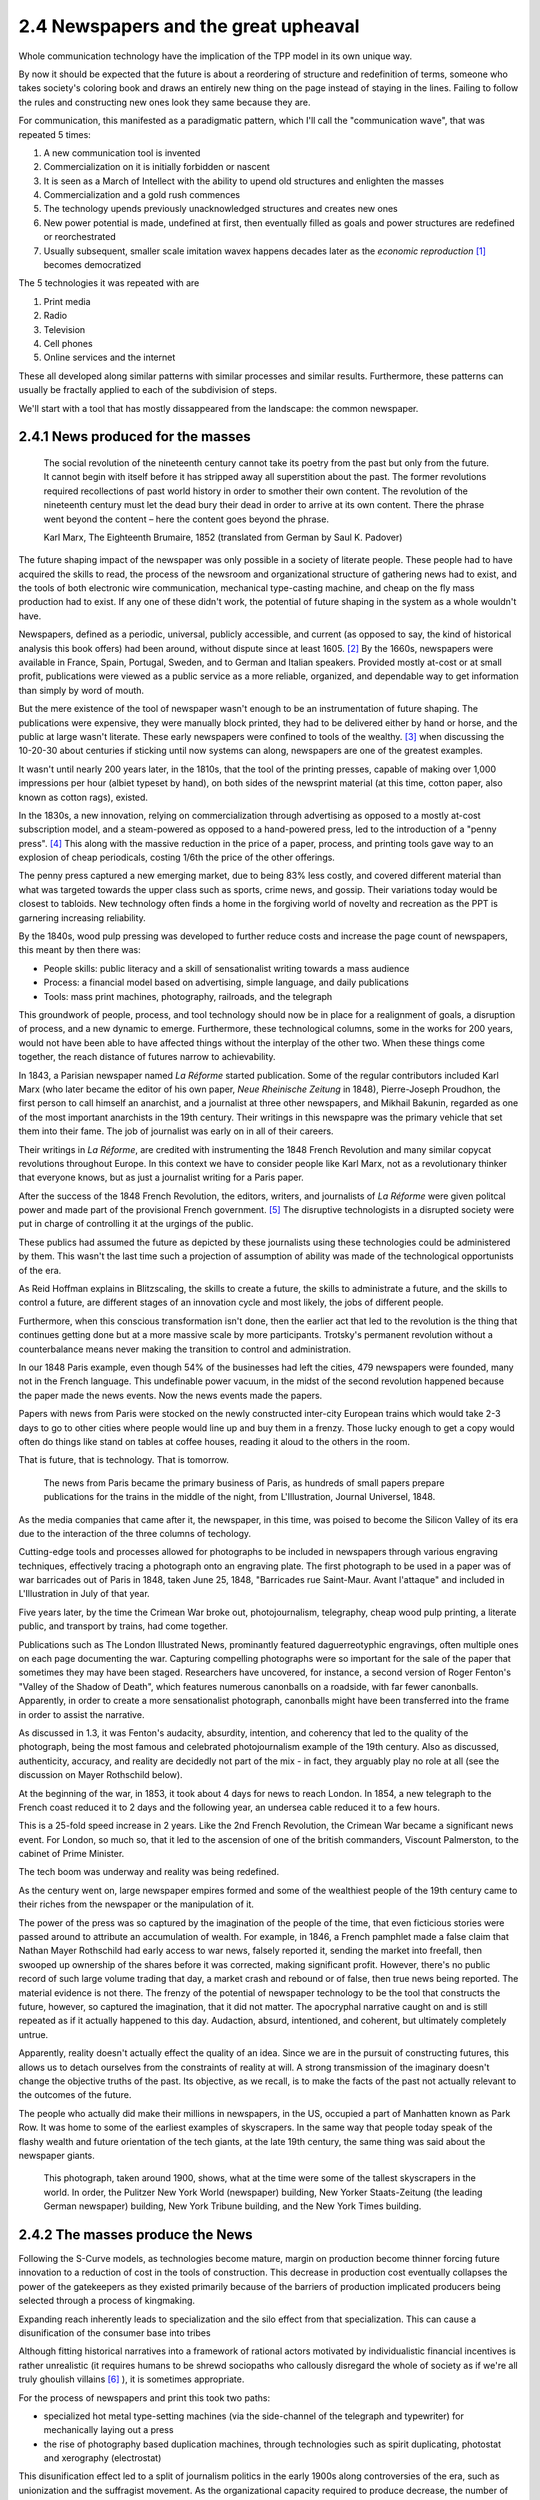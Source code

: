 2.4 Newspapers and the great upheaval
-------------------------------------
Whole communication technology have the implication of the TPP model in its own unique way.

By now it should be expected that the future is about a reordering of structure and redefinition of terms, someone who takes society's coloring book and draws an entirely new thing on the page instead of staying in the lines. Failing to follow the rules and constructing new ones look they same because they are.

For communication, this manifested as a paradigmatic pattern, which I'll call the "communication wave", that was repeated 5 times:

1. A new communication tool is invented
2. Commercialization on it is initially forbidden or nascent
3. It is seen as a March of Intellect with the ability to upend old structures and enlighten the masses
4. Commercialization and a gold rush commences
5. The technology upends previously unacknowledged structures and creates new ones
6. New power potential is made, undefined at first, then eventually filled as goals and power structures are redefined or reorchestrated
7. Usually subsequent, smaller scale imitation wavex happens decades later as the *economic reproduction* [#]_ becomes democratized

The 5 technologies it was repeated with are

1. Print media
2. Radio
3. Television
4. Cell phones
5. Online services and the internet

These all developed along similar patterns with similar processes and similar results. Furthermore, these patterns can usually be fractally applied to each of the subdivision of steps.

We'll start with a tool that has mostly dissappeared from the landscape: the common newspaper.

2.4.1 News produced for the masses
==================================

  The social revolution of the nineteenth century cannot take its poetry from the past but only from
  the future. It cannot begin with itself before it has stripped away all superstition about the past.
  The former revolutions required recollections of past world history in order to smother their own
  content. The revolution of the nineteenth century must let the dead bury their dead in order to
  arrive at its own content. There the phrase went beyond the content – here the content goes
  beyond the phrase.

  Karl Marx, The Eighteenth Brumaire, 1852 (translated from German by Saul K. Padover)

The future shaping impact of the newspaper was only possible in a society of literate people. These people had to have acquired the skills to read, the process of the newsroom and organizational structure of gathering news had to exist, and the tools of both electronic wire communication, mechanical type-casting machine, and cheap on the fly mass production had to exist. If any one of these didn't work, the potential of future shaping in the system as a whole wouldn't have.

Newspapers, defined as a periodic, universal, publicly accessible, and current (as opposed to say, the kind of historical analysis this book offers) had been around, without dispute since at least 1605. [#]_ By the 1660s, newspapers were available in France, Spain, Portugal, Sweden, and to German and Italian speakers. Provided mostly at-cost or at small profit, publications were viewed as a public service as a more reliable, organized, and dependable way to get information than simply by word of mouth.

But the mere existence of the tool of newspaper wasn't enough to be an instrumentation of future shaping. The publications were expensive, they were manually block printed, they had to be delivered either by hand or horse, and the public at large wasn't literate. These early newspapers were confined to tools of the wealthy. [#]_ when discussing the 10-20-30 about centuries if sticking until now systems can along, newspapers are one of the greatest examples.

It wasn't until nearly 200 years later, in the 1810s, that the tool of the printing presses, capable of making over 1,000 impressions per hour (albiet typeset by hand), on both sides of the newsprint material (at this time, cotton paper, also known as cotton rags), existed.

In the 1830s, a new innovation, relying on commercialization through advertising as opposed to a mostly at-cost subscription model, and a steam-powered as opposed to a hand-powered press, led to the introduction of a "penny press". [#]_  This along with the massive reduction in the price of a paper, process, and printing tools gave way to an explosion of cheap periodicals, costing 1/6th the price of the other offerings.

The penny press captured a new emerging market, due to being 83% less costly, and covered different material than what was targeted towards the upper class such as sports, crime news, and gossip. Their variations today would be closest to tabloids. New technology often finds a home in the forgiving world of novelty and recreation as the PPT is garnering increasing reliability. 

By the 1840s, wood pulp pressing was developed to further reduce costs and increase the page count of newspapers, this meant by then there was:

- People skills: public literacy and a skill of sensationalist writing towards a mass audience 
- Process: a financial model based on advertising, simple language, and daily publications
- Tools: mass print machines, photography, railroads, and the telegraph

This groundwork of people, process, and tool technology should now be in place for a realignment of goals, a disruption of process, and a new dynamic to emerge. Furthermore, these technological columns, some in the works for 200 years, would not have been able to have affected things without the interplay of the other two.  When these things come together, the reach distance of futures narrow to achievability.

In 1843, a Parisian newspaper named *La Réforme* started publication. Some of the regular contributors included Karl Marx (who later became the editor of his own paper, *Neue Rheinische Zeitung* in 1848), Pierre-Joseph Proudhon, the first person to call himself an anarchist, and a journalist at three other newspapers, and Mikhail Bakunin, regarded as one of the most important anarchists in the 19th century.  Their writings in this newspapre was the primary vehicle that set them into their fame. The job of journalist was early on in all of their careers.

Their writings in *La Réforme*, are credited with instrumenting the 1848 French Revolution and many similar copycat revolutions throughout Europe. In this context we have to consider people like Karl Marx, not as a revolutionary thinker that everyone knows, but as just a journalist writing for a Paris paper.

After the success of the 1848 French Revolution, the editors, writers, and journalists of *La Réforme* were given politcal power and made part of the provisional French government. [#]_ The disruptive technologists in a disrupted society were put in charge of controlling it at the urgings of the public. 

These publics had assumed the future as depicted by these journalists using these technologies could be administered by them.  This wasn't the last time such a projection of assumption of ability was made of the technological opportunists of the era. 

As Reid Hoffman explains in Blitzscaling, the skills to create a future, the skills to administrate a future, and the skills to control a future, are different stages of an innovation cycle and most likely, the jobs of different people.

Furthermore, when this conscious transformation isn't done, then the earlier act that led to the revolution is the thing that continues getting done but at a more massive scale by more participants. Trotsky's permanent revolution without a counterbalance means never making the transition to control and administration.

In our 1848 Paris example, even though 54% of the businesses had left the cities, 479 newspapers were founded, many not in the French language.  This undefinable power vacuum, in the midst of the second revolution happened because the paper made the news events. Now the news events made the papers.

Papers with news from Paris were stocked on the newly constructed inter-city European trains which would take 2-3 days to go to other cities where people would line up and buy them in a frenzy. Those lucky enough to get a copy would often do things like stand on tables at coffee houses, reading it aloud to the others in the room.

That is future, that is technology. That is tomorrow.

.. figure:: /assets/newspaper_market.jpg
   :alt: Newspaper market

   The news from Paris became the primary business of Paris, as hundreds of small papers prepare publications for the trains in the middle of the night, from L'Illustration, Journal Universel, 1848.

As the media companies that came after it, the newspaper, in this time, was poised to become the Silicon Valley of its era due to the interaction of the three columns of techology.

Cutting-edge tools and processes allowed for photographs to be included in newspapers through various engraving techniques, effectively tracing a photograph onto an engraving plate.  The first photograph to be used in a paper was of war barricades out of Paris in 1848, taken June 25, 1848, "Barricades rue Saint-Maur. Avant l'attaque" and included in L'Illustration in July of that year.

Five years later, by the time the Crimean War broke out, photojournalism, telegraphy, cheap wood pulp printing, a literate public, and transport by trains, had come together.

Publications such as The London Illustrated News, prominantly featured daguerreotyphic engravings, often multiple ones on each page documenting the war. Capturing compelling photographs were so important for the sale of the paper that sometimes they may have been staged. Researchers have uncovered, for instance, a second version of Roger Fenton's "Valley of the Shadow of Death", which features numerous canonballs on a roadside, with far fewer canonballs.  Apparently, in order to create a more sensationalist photograph, canonballs might have been transferred into the frame in order to assist the narrative.

As discussed in 1.3, it was Fenton's audacity, absurdity, intention, and coherency that led to the quality of the photograph, being the most famous and celebrated photojournalism example of the 19th century. Also as discussed, authenticity, accuracy, and reality are decidedly not part of the mix - in fact, they arguably play no role at all (see the discussion on Mayer Rothschild below).

At the beginning of the war, in 1853, it took about 4 days for news to reach London. In 1854, a new telegraph to the French coast reduced it to 2 days and the following year, an undersea cable reduced it to a few hours.  

This is a 25-fold speed increase in 2 years. Like the 2nd French Revolution, the Crimean War became a significant news event.  For London, so much so, that it led to the ascension of one of the british commanders, Viscount Palmerston, to the cabinet of Prime Minister.

The tech boom was underway and reality was being redefined.

As the century went on, large newspaper empires formed and some of the wealthiest people of the 19th century came to their riches from the newspaper or the manipulation of it.

The power of the press was so captured by the imagination of the people of the time, that even ficticious stories were passed around to attribute an accumulation of wealth.  For example, in 1846, a French pamphlet made a false claim that Nathan Mayer Rothschild had early access to war news, falsely reported it, sending the market into freefall, then swooped up ownership of the shares before it was corrected, making significant profit.  However, there's no public record of such large volume trading that day, a market crash and rebound or of false, then true news being reported.  The material evidence is not there.  The frenzy of the potential of newspaper technology to be the tool that constructs the future, however, so captured the imagination, that it did not matter.  The apocryphal narrative caught on and is still repeated as if it actually happened to this day.  Audaction, absurd, intentioned, and coherent, but ultimately completely untrue.  

Apparently, reality doesn't actually effect the quality of an idea. Since we are in the pursuit of constructing futures, this allows us to detach ourselves from the constraints of reality at will. A strong transmission of the imaginary doesn't change the objective truths of the past. Its objective, as we recall, is to make the facts of the past not actually relevant to the outcomes of the future.

The people who actually did make their millions in newspapers, in the US, occupied a part of Manhatten known as Park Row.
It was home to some of the earliest examples of skyscrapers. In the same way that people today speak of the flashy wealth and future orientation of the tech giants, at the late 19th century, the same thing was said about the newspaper giants.

.. figure:: /assets/park_row.jpg
   :alt: Park Row

   This photograph, taken around 1900, shows, what at the time were some of the tallest skyscrapers in the world. In order, the Pulitzer New York World (newspaper) building, New Yorker Staats-Zeitung (the leading German newspaper) building, New York Tribune building, and the New York Times building.

2.4.2 The masses produce the News
=================================


Following the S-Curve models, as technologies become mature, margin on production become thinner forcing future innovation to a reduction of cost in the tools of construction.  This decrease in production cost eventually collapses the power of the gatekeepers as they existed primarily because of the barriers of production implicated producers being selected through a process of kingmaking.

Expanding reach inherently leads to specialization and the silo effect from that specialization. This can cause a disunification of the consumer base into tribes

Although fitting historical narratives into a framework of rational actors motivated by individualistic financial incentives is rather unrealistic (it requires humans to be shrewd sociopaths who callously disregard the whole of society as if we're all truly ghoulish villains [#]_ ), it is sometimes appropriate.

For the process of newspapers and print this took two paths: 

- specialized hot metal type-setting machines (via the side-channel of the telegraph and typewriter) for mechanically laying out a press 

- the rise of photography based duplication machines, through technologies such as spirit duplicating, photostat and xerography (electrostat)

This disunification effect led to a split of journalism politics in the early 1900s along controversies of the era, such as unionization and the suffragist movement. As the organizational capacity required to produce decrease, the number of producing organizations increased. For instance, in the 1880s, there were womens suffragist periodicals such as The Woman's Journal and The Woman Suffrage Leaflet. By 1918 however, costs had reduced so that even anti-feminist anti-suffragist women's leagues (however small in number) could publish their own journal, in this case named "The Woman Patriot".

In the 1930s, "zines" containing fiction stories that were produced using spirit duplicating "ditto machines" permitted publications with circulation even in the hundreds to be feasible. At first they were novelty fictions, similar to what were called "dime store novels". Some of the later greats of science fiction, such as Isaac Asimov, got their start writing stories for such spirit duplicated zines.

The mass democratization made possible by these duplication machines as printing presses played significant roles in social movements of the era.  Because the publications were sustainable on such low circulation numbers. For instance, ONE magazine, a gay-themed periodical advocating for things such as gay marriage and equal rights, was able to start publishing in 1952, 17 years before the stonewall riots. This was followed, using the same physical Los Angeles Xerox machine, 3 years later by the Mattachine Society (founded 1950), starting up their own gay rights publication, the Mattachine Review.  

The photocopier at this time was used like a timeshare computer.  Clusters of related organizations pooled together resources, and paid for a single machine (which cost about $300,000 in 2019 dollars) and then put it to work day and night on time-schedules for different publications.

Over time, the photocopier as a printing press for the masses became increasingly practical. Machines such as the Xerox 914 could be rented monthly at 0.3% the cost of buying it outright (about $775/month in 2019 dollars). This meant it could be commercially rented and made available to the public in a timeshare system (like a copy shop or one machine responsible for multiple publications).

In the same way that La Reforme in the 1840s led to the 2nd French Revolution, and the smaller suffragist publications led to the passage of the 19th amendment in 1920, the increasing number of black-owned zines made geographically diluted civil rights organization possible and gave rise to a collective identity for other marginalized minority communities.

By the 1980s, this process was seen as so central that NGOs sent Xerox machines to groups doing 3rd world liberation struggles in various countries. In the 1980s the Open Society sent machines to the Eastern Block of the Soviet Empire to undermine the Moscow hegemony.

This is how revolution happened. This is how technology happens and this is what future is.  But we have more ways of communicating then words on a page.

Notes
*****

.. [#] Economic reproduction is a technical term from Marxist Economics covering the entire product lifecycle of production, distribution, circulation, and consumption. A democratization of this structure means that any party can participate at any step unencumbered by restricted access due to things such as price and access barriers. Also see Tableau économique from Quesnay for materialist examples.
.. [#] J Weber, "Strassburg, 1605: The origins of the newspaper in Europe". German History 24#3 (2006) pp: 387-412.
.. [#] There were a few notable publications of philosophy that were instrumental during the 18th century. However, they were not newspapers and their actual influence is debatable. 
       Thomas Paine's "Common Sense", for instance, took a year to write and the publisher and author intensely quarreled over the rights, with both never returning profit. 
       The numbers printed and distributed are contested among scholars. The self reported circulation may have been inflated for sensationalism and competition among the competing versions to try to claim the other as mere apocrypha.
       
       For instance, supposedly 500,000 copies were printed and sold to a population where only 75,000 could read. The popularity of the text wasn't so much due to the content but to the intense feuding between the two men who took out advertisements in daily papers to chastise the other, with Paine remaining anonymous the entire time.
       In the first year, 25 versions alone were published along with summaries and other derivative works with sections intentionally omitted. This was a 1-9-90 instrumentation much more than a PPT, with the former being available much earlier because the narrative about the thing drives the visionary of the thing without having to perpetuate or understand the thing itself. 
       
       For instance, very few lovers of xxx-ism have carefully studied the texts of the schools founders. Few Marxists have studied a significant amount of Marx and few capitalists have done a deep read of Hayek and Smith. The shorthand fuzzy notions are good enough.
       Paine's work gets included as instrumental in the revolutionary narrative but the radical democracy, much closer to an anarchism then the confederation, didn't seem to ever manifest. Again questioning whether this was more of a literary MacGuffin (see 1.4 on illusion) then a material reality.
.. [#] B Kovarik, "Revolutions in Communication: Media History from Gutenberg to the Digital Age" 
.. [#] "The June Revolution" in Collected Works of Karl Marx and Frederick Engels: Volume 7, p. 160.
.. [#] There's many things that makes humans human. The most striking however, is we are the most social, least individualistic species to ever exist. We are the only one with things such as institutions and complex languages. Everything we do is drenched with socializing and collectivizing. When we eat, for instance, we use recipes, communicated methods of food preparations. The food we eat is not individually captured by us but came through massively collaborated collective acts. Every inch of being human is about interaction and extrinsic values, not individual gain. The notion that we are all truly greedy individuals is in direct conflict with the very essence of what makes humans human.
